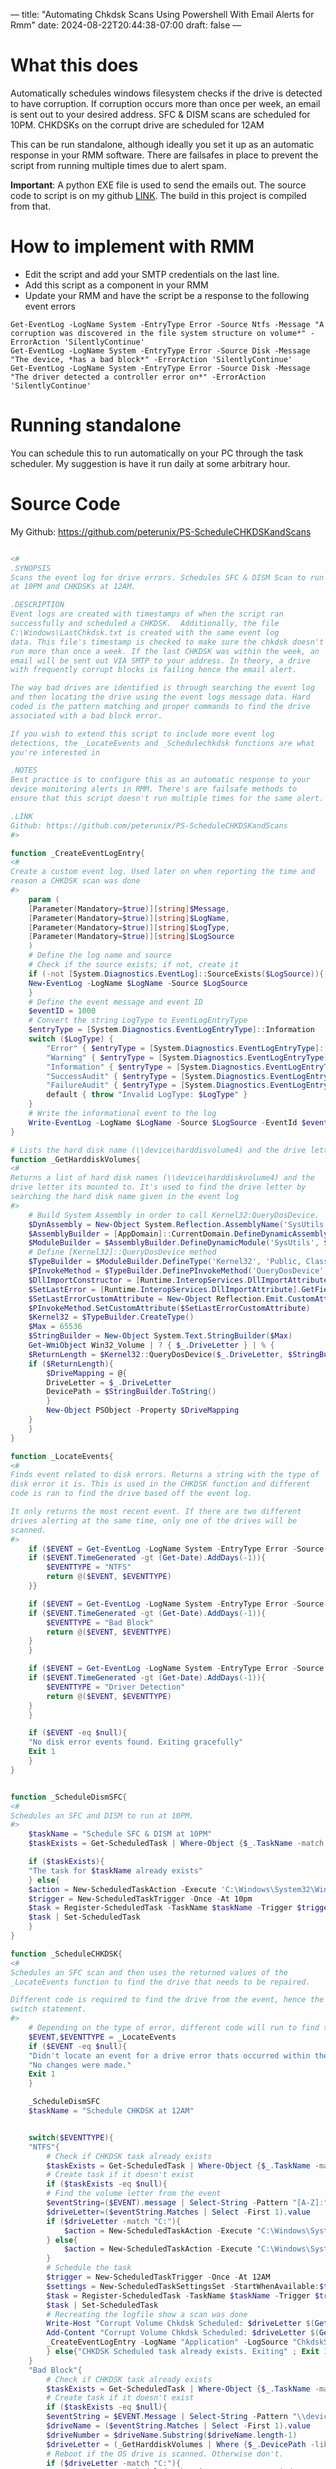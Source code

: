 ---
title: "Automating Chkdsk Scans Using Powershell With Email Alerts for Rmm"
date: 2024-08-22T20:44:38-07:00
draft: false
---

* What this does
Automatically schedules windows filesystem checks if the drive is detected to
have corruption. If corruption occurs more than once per week, an email is sent
out to your desired address. SFC & DISM scans are scheduled for 10PM. CHKDSKs on
the corrupt drive are scheduled for 12AM

This can be run standalone, although ideally you set it up as an automatic
response in your RMM software. There are failsafes in place to prevent the
script from running multiple times due to alert spam.

**Important**: A python EXE file is used to send the emails out. The source code
to script is on my github [[https://github.com/peterunix/Python-Sendmail][LINK]]. The build in this project is compiled from that.

* How to implement with RMM
- Edit the script and add your SMTP credentials on the last line.
- Add this script as a component in your RMM
- Update your RMM and have the script be a response to the following event
  errors

#+begin_src
Get-EventLog -LogName System -EntryType Error -Source Ntfs -Message "A corruption was discovered in the file system structure on volume*" -ErrorAction 'SilentlyContinue'
Get-EventLog -LogName System -EntryType Error -Source Disk -Message "The device, *has a bad block*" -ErrorAction 'SilentlyContinue'
Get-EventLog -LogName System -EntryType Error -Source Disk -Message "The driver detected a controller error on*" -ErrorAction 'SilentlyContinue'
#+end_src

* Running standalone
You can schedule this to run automatically on your PC through the task
scheduler. My suggestion is have it run daily at some arbitrary hour.

* Source Code
My Github: [[https://github.com/peterunix/PS-ScheduleCHKDSKandScans][https://github.com/peterunix/PS-ScheduleCHKDSKandScans]]

#+begin_src powershell

<#
.SYNOPSIS
Scans the event log for drive errors. Schedules SFC & DISM Scan to run
at 10PM and CHKDSKs at 12AM.

.DESCRIPTION
Event logs are created with timestamps of when the script ran
successfully and scheduled a CHKDSK.  Additionally, the file
C:\Windows\LastChkdsk.txt is created with the same event log
data. This file's timestamp is checked to make sure the chkdsk doesn't
run more than once a week. If the last CHKDSK was within the week, an
email will be sent out VIA SMTP to your address. In theory, a drive
with frequently corrupt blocks is failing hence the email alert.

The way bad drives are identified is through searching the event log
and then locating the drive using the event logs message data. Hard
coded is the pattern matching and proper commands to find the drive
associated with a bad block error.

If you wish to extend this script to include more event log
detections, the _LocateEvents and _Schedulechkdsk functions are what
you're interested in

.NOTES
Best practice is to configure this as an automatic response to your
device monitoring alerts in RMM. There's are failsafe methods to
ensure that this script doesn't run multiple times for the same alert.

.LINK
Github: https://github.com/peterunix/PS-ScheduleCHKDSKandScans
#>

function _CreateEventLogEntry{
<#
Create a custom event log. Used later on when reporting the time and
reason a CHKDSK scan was done
#>
    param (
	[Parameter(Mandatory=$true)][string]$Message,
	[Parameter(Mandatory=$true)][string]$LogName,
	[Parameter(Mandatory=$true)][string]$LogType,
	[Parameter(Mandatory=$true)][string]$LogSource
    )
    # Define the log name and source
    # Check if the source exists; if not, create it
    if (-not [System.Diagnostics.EventLog]::SourceExists($LogSource)){
	New-EventLog -LogName $LogName -Source $LogSource
    }
    # Define the event message and event ID
    $eventID = 1000
    # Convert the string LogType to EventLogEntryType
    $entryType = [System.Diagnostics.EventLogEntryType]::Information
    switch ($LogType) {
        "Error" { $entryType = [System.Diagnostics.EventLogEntryType]::Error }
        "Warning" { $entryType = [System.Diagnostics.EventLogEntryType]::Warning }
        "Information" { $entryType = [System.Diagnostics.EventLogEntryType]::Information }
        "SuccessAudit" { $entryType = [System.Diagnostics.EventLogEntryType]::SuccessAudit }
        "FailureAudit" { $entryType = [System.Diagnostics.EventLogEntryType]::FailureAudit }
        default { throw "Invalid LogType: $LogType" }
    }
    # Write the informational event to the log
    Write-EventLog -LogName $LogName -Source $LogSource -EventId $eventID -EntryType $entryType -Message $message
}

# Lists the hard disk name (\\device\harddisvolume4) and the drive letter its mounted to (C:)
function _GetHarddiskVolumes{
<#
Returns a list of hard disk names (\\device\harddiskvolume4) and the
drive letter its mounted to. It's used to find the drive letter by
searching the hard disk name given in the event log
#>
    # Build System Assembly in order to call Kernel32:QueryDosDevice.
    $DynAssembly = New-Object System.Reflection.AssemblyName('SysUtils')
    $AssemblyBuilder = [AppDomain]::CurrentDomain.DefineDynamicAssembly($DynAssembly, [Reflection.Emit.AssemblyBuilderAccess]::Run)
    $ModuleBuilder = $AssemblyBuilder.DefineDynamicModule('SysUtils', $False)
    # Define [Kernel32]::QueryDosDevice method
    $TypeBuilder = $ModuleBuilder.DefineType('Kernel32', 'Public, Class')
    $PInvokeMethod = $TypeBuilder.DefinePInvokeMethod('QueryDosDevice', 'kernel32.dll', ([Reflection.MethodAttributes]::Public -bor [Reflection.MethodAttributes]::Static), [Reflection.CallingConventions]::Standard, [UInt32], [Type[]]@([String], [Text.StringBuilder], [UInt32]), [Runtime.InteropServices.CallingConvention]::Winapi, [Runtime.InteropServices.CharSet]::Auto)
    $DllImportConstructor = [Runtime.InteropServices.DllImportAttribute].GetConstructor(@([String]))
    $SetLastError = [Runtime.InteropServices.DllImportAttribute].GetField('SetLastError')
    $SetLastErrorCustomAttribute = New-Object Reflection.Emit.CustomAttributeBuilder($DllImportConstructor, @('kernel32.dll'), [Reflection.FieldInfo[]]@($SetLastError), @($true))
    $PInvokeMethod.SetCustomAttribute($SetLastErrorCustomAttribute)
    $Kernel32 = $TypeBuilder.CreateType()
    $Max = 65536
    $StringBuilder = New-Object System.Text.StringBuilder($Max)
    Get-WmiObject Win32_Volume | ? { $_.DriveLetter } | % {
	$ReturnLength = $Kernel32::QueryDosDevice($_.DriveLetter, $StringBuilder, $Max)
	if ($ReturnLength){
	    $DriveMapping = @{
		DriveLetter = $_.DriveLetter
		DevicePath = $StringBuilder.ToString()
	    }
	    New-Object PSObject -Property $DriveMapping
	}
    }
}

function _LocateEvents{
<#
Finds event related to disk errors. Returns a string with the type of
disk error it is. This is used in the CHKDSK function and different
code is ran to find the drive based off the event log.

It only returns the most recent event. If there are two different
drives alerting at the same time, only one of the drives will be
scanned.
#>
    if ($EVENT = Get-EventLog -LogName System -EntryType Error -Source Ntfs -Message "A corruption was discovered in the file system structure on volume*" -ErrorAction 'SilentlyContinue' | Select -First 1){
	if ($EVENT.TimeGenerated -gt (Get-Date).AddDays(-1)){
	    $EVENTTYPE = "NTFS"
	    return @($EVENT, $EVENTTYPE)
	}}

    if ($EVENT = Get-EventLog -LogName System -EntryType Error -Source Disk -Message "The device, *has a bad block*" -ErrorAction 'SilentlyContinue' | Select -First 1){
	if ($EVENT.TimeGenerated -gt (Get-Date).AddDays(-1)){
	    $EVENTTYPE = "Bad Block"
	    return @($EVENT, $EVENTTYPE)
	}
    }

    if ($EVENT = Get-EventLog -LogName System -EntryType Error -Source Disk -Message "The driver detected a controller error on*" -ErrorAction 'SilentlyContinue' | Select -First 1){
	if ($EVENT.TimeGenerated -gt (Get-Date).AddDays(-1)){
	    $EVENTTYPE = "Driver Detection"
	    return @($EVENT, $EVENTTYPE)
	}
    }

    if ($EVENT -eq $null){
	"No disk error events found. Exiting gracefully"
	Exit 1
    }
}


function _ScheduleDismSFC{
<#
Schedules an SFC and DISM to run at 10PM.
#>
    $taskName = "Schedule SFC & DISM at 10PM"
    $taskExists = Get-ScheduledTask | Where-Object {$_.TaskName -match $taskname }

    if ($taskExists){
	"The task for $taskName already exists"
    } else{
	$action = New-ScheduledTaskAction -Execute 'C:\Windows\System32\WindowsPowerShell\v1.0\powershell.exe -command "sfc /scannow ; dism /online /cleanup-image /restorehealth"'
	$trigger = New-ScheduledTaskTrigger -Once -At 10pm
	$task = Register-ScheduledTask -TaskName $taskName -Trigger $trigger -Action $action -User System
	$task | Set-ScheduledTask
    }
}

function _ScheduleCHKDSK{
<#
Schedules an SFC scan and then uses the returned values of the
_LocateEvents function to find the drive that needs to be repaired.

Different code is required to find the drive from the event, hence the
switch statement.
#>
    # Depending on the type of error, different code will run to find the drive
    $EVENT,$EVENTTYPE = _LocateEvents
    if ($EVENT -eq $null){
	"Didn't locate an event for a drive error thats occurred within the last 24 hours. Exiting gracefully"
	"No changes were made."
	Exit 1
    }

    _ScheduleDismSFC
    $taskName = "Schedule CHKDSK at 12AM"


    switch($EVENTTYPE){
	"NTFS"{
	    # Check if CHKDSK task already exists
	    $taskExists = Get-ScheduledTask | Where-Object {$_.TaskName -match $taskName }
	    # Create task if it doesn't exist
	    if ($taskExists -eq $null){
		# Find the volume letter from the event
		$eventString=($EVENT).message | Select-String -Pattern "[A-Z]:" -AllMatches
		$driveLetter=($eventString.Matches | Select -First 1).value
		if ($driveLetter -match "C:"){
		    $action = New-ScheduledTaskAction -Execute "C:\Windows\System32\cmd.exe /c 'echo y | chkdsk.exe /x /f $driveLetter & shutdown /r /t 0 /f'"
		} else{
		    $action = New-ScheduledTaskAction -Execute "C:\Windows\System32\cmd.exe /c 'echo y | chkdsk.exe /x /f $driveLetter'"
		}
		# Schedule the task
		$trigger = New-ScheduledTaskTrigger -Once -At 12AM
		$settings = New-ScheduledTaskSettingsSet -StartWhenAvailable:$true
		$task = Register-ScheduledTask -TaskName $taskName -Trigger $trigger -Action $action -User System -Settings $settings
		$task | Set-ScheduledTask
		# Recreating the logfile show a scan was done
		Write-Host "Corrupt Volume Chkdsk Scheduled: $driveLetter $(Get-Date)"
		Add-Content "Corrupt Volume Chkdsk Scheduled: $driveLetter $(Get-Date)" -Path $TXTLOG | Out-Null
		_CreateEventLogEntry -LogName "Application" -LogSource "ChkdskScript" -Message "Corrupt Volume Chkdsk Scheduled: $driveLetter $(Get-Date)" -LogType "Information"
	    } else{"CHKDSK Scheduled task already exists. Exiting" ; Exit 1}
	}
	"Bad Block"{
	    # Check if CHKDSK task already exists
	    $taskExists = Get-ScheduledTask | Where-Object {$_.TaskName -match $taskName }
	    # Create task if it doesn't exist
	    if ($taskExists -eq $null){
		$eventString = $EVENT.Message | Select-String -Pattern "\\device\\Harddisk[1-100]\\..." -AllMatches
		$driveName = ($eventString.Matches | Select -First 1).value
		$driveNumber = $driveName.Substring($driveName.length-1)
		$driveLetter = (_GetHarddiskVolumes | Where {$_.DevicePath -like "*$driveNumber"}).DriveLetter
		# Reboot if the OS drive is scanned. Otherwise don't.
		if ($driveLetter -match "C:"){
		    $action = New-ScheduledTaskAction -Execute "C:\Windows\System32\cmd.exe /c 'echo y | chkdsk.exe /x /f $driveLetter & shutdown /r /t 0 /f'"
		} else{
		    $action = New-ScheduledTaskAction -Execute "C:\Windows\System32\cmd.exe /c 'echo y | chkdsk.exe /x /f $driveLetter'"
		}
		$trigger = New-ScheduledTaskTrigger -Once -At 11pm
		$settings = New-ScheduledTaskSettingsSet -StartWhenAvailable:$true
		$task = Register-ScheduledTask -TaskName $taskName -Trigger $trigger -Action $action -User System -Settings $settings
		$task | Set-ScheduledTask
		# Recreating the logfile show a scan was done
		Write-Host "Corrupt Disk Chkdsk Scheduled: $driveName $driveNumber $driveLetter $(Get-Date)"
		Add-Content "Corrupt Disk Chkdsk Scheduled: $driveName $driveNumber $driveLetter $(Get-Date)" -Path $TXTLOG | Out-Null
		_CreateEventLogEntry -LogName "Application" -LogSource "ChkdskScript" -Message "Corrupt Disk Chkdsk Scheduled: $driveName $driveNumber $driveLetter $(Get-Date)" -LogType "Information"
	    } else{"CHKDSK Scheduled task already exists. Exiting" ; Exit 1}
	}
	"Driver Detection"{
	    # Check if CHKDSK task already exists
	    $taskExists = Get-ScheduledTask | Where-Object {$_.TaskName -match $taskName }
	    # Create task if it doesn't exist
	    if ($taskExists -eq $null){
		$eventString = $EVENT.Message | Select-String -Pattern "\\device\\Harddisk[1-100]\\..." -AllMatches
		$driveName = ($eventString.Matches | Select -First 1).value
		$driveNumber = $driveName.Substring($driveName.length-1)
		$driveLetter = (Get-CimInstance -ClassName Win32_DiskDrive |
		  Where-Object {$_.DeviceID -like "*$driveNumber"} |
		  Get-CimAssociatedInstance -Association Win32_DiskDriveToDiskPartition |
		  Get-CimAssociatedInstance -Association Win32_LogicalDiskToPartition |
		  Select-Object DeviceID).DeviceID
		if ($driveLetter -match "C:"){
		    $action = New-ScheduledTaskAction -Execute "C:\Windows\System32\cmd.exe /c 'echo y | chkdsk.exe /x /f $driveLetter & shutdown /r /t 0 /f'"
		} else{
		    $action = New-ScheduledTaskAction -Execute "C:\Windows\System32\cmd.exe /c 'echo y | chkdsk.exe /x /f $driveLetter'"
		}
		$trigger = New-ScheduledTaskTrigger -Once -At 11pm
		$settings = New-ScheduledTaskSettingsSet -StartWhenAvailable:$true
		$task = Register-ScheduledTask -TaskName $taskName -Trigger $trigger -Action $action -User System -Settings $settings
		$task | Set-ScheduledTask
		# Recreating the logfile show a scan was done
		Write-Host "Corrupt Disk Chkdsk Scheduled: $driveName $driveNumber $driveLetter $(Get-Date)"
		Add-Content "Corrupt Disk Chkdsk Scheduled: $driveName $driveNumber $driveLetter $(Get-Date)" -Path $TXTLOG | Out-Null
		_CreateEventLogEntry -LogName "Application" -LogSource "ChkdskScript" -Message "Corrupt Disk Chkdsk Scheduled: $driveName $driveNumber $driveLetter $(Get-Date)" -LogType "Information"
	    } else{"CHKDSK Scheduled task already exists. Exiting" ; Exit 1}
	}
    }
}

function _Main{
    param (
	[Parameter(Mandatory=$true)][string]$Email,
	[Parameter(Mandatory=$true)][string]$Password,
	[Parameter(Mandatory=$true)][string]$SMTPServer,
	[Parameter(Mandatory=$true)][string]$SMTPPort,
	[Parameter(Mandatory=$true)][string]$Recipient
    )
    # Scheduling the scans to run only if the last CHKDSK scan was done more than a week ago
    $TXTLOG = "C:\Windows\LastChkdsk.txt"
    if (Test-Path $TXTLOG){
	$TXTLOGATTRIBUTES = Get-Item $TXTLOG -ErrorAction SilentlyContinue
	# If the log file is younger than 7 days...
	if ($TXTLOGATTRIBUTES.LastWriteTime -gt (Get-Date).AddDays(-7)){
	    _CreateEventLogEntry -LogName "Application" -LogSource "ChkdskScript" -Message "Corrupt Volume Chkdsk Scheduled: $driveLetter $(Get-Date)" -LogType "Information"
	    "Last scan was run on: " + $TXTLOGATTRIBUTES.LastWriteTime
	    "No action was taken since it was last done less than 7 days ago"
	    "This incident will be recorded since bad blocks are no bueno"

	    # Sending the report email
	    & .\sendmail.exe -I smtp.gmail.com -i $SMTPPort -u $Email -p $Password -r $Recipient -s "Datto Possible Disk Failure" -m `
	      "
		The CHKDSK Monitor already repaired this drive.
		An alert popped up again, which may indicate drive failure.
		Check this computer out!

		Site Name: $env:CS_PROFILE_NAME
		Site UID: $env:CS_PROFILE_UID
		Device Name: $env:COMPUTERNAME
		Device Description: $env:CS_PROFILE_DESC
		Domain: $env:CS_DOMAIN
		"
	} else{
	    # Run the CHKDSK if $TXTLOG is older than 7 days
	    _ScheduleCHKDSK
	}
    } else {
	# Run the CHKDSK if $TXTLOG doesn't exist
	"Could not find $TXTLOG. Running the script for the first time"
	_ScheduleCHKDSK
    }
}



_Main -Email EMAIL@EMAIL.COM -Password PASSWORDHERE -SMTPServer smtp.gmail.com -SMTPPort 587 -Recipient "RECIPIENT@EMAIL.com"
#+end_src
